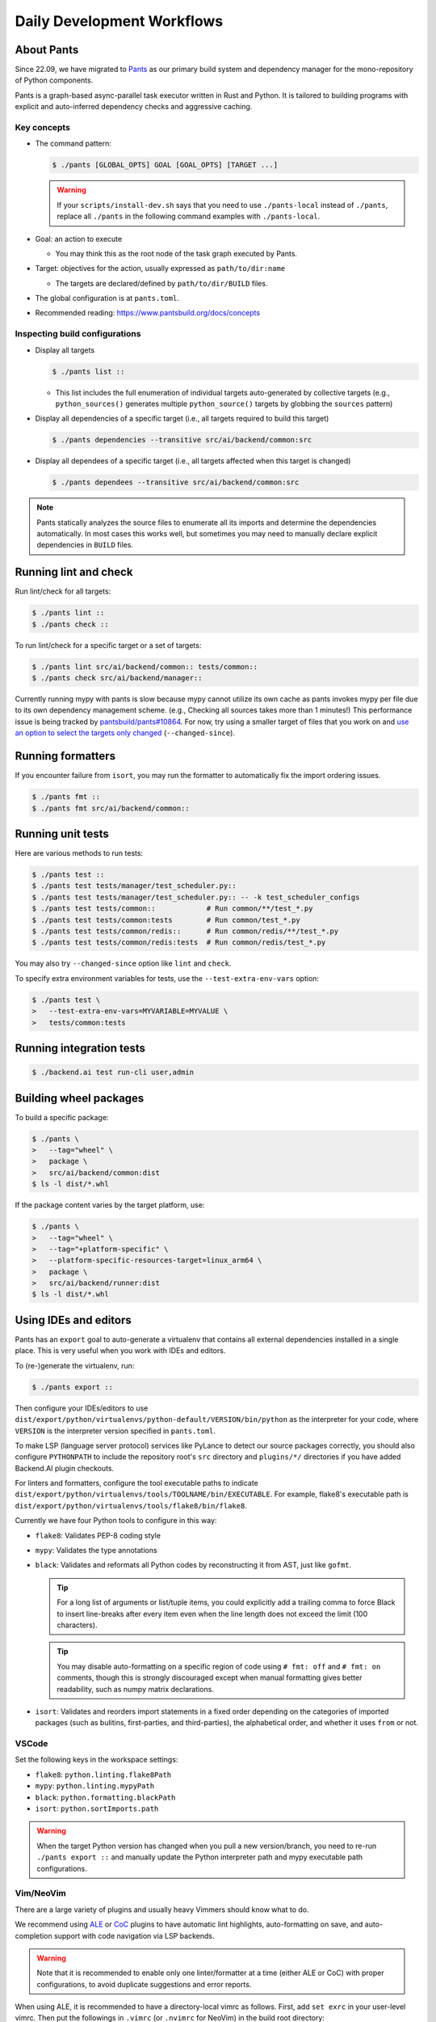Daily Development Workflows
===========================

About Pants
-----------

Since 22.09, we have migrated to `Pants <https://pantsbuild.org>`_ as our
primary build system and dependency manager for the mono-repository of Python
components.

Pants is a graph-based async-parallel task executor written in Rust and Python.
It is tailored to building programs with explicit and auto-inferred
dependency checks and aggressive caching.

Key concepts
~~~~~~~~~~~~

* The command pattern:

  .. code-block:: console

      $ ./pants [GLOBAL_OPTS] GOAL [GOAL_OPTS] [TARGET ...]

  .. warning::

      If your ``scripts/install-dev.sh`` says that you need to use
      ``./pants-local`` instead of ``./pants``, replace all ``./pants``
      in the following command examples with ``./pants-local``.

* Goal: an action to execute

  - You may think this as the root node of the task graph executed by Pants.

* Target: objectives for the action, usually expressed as ``path/to/dir:name``

  - The targets are declared/defined by ``path/to/dir/BUILD`` files.

* The global configuration is at ``pants.toml``.

* Recommended reading: https://www.pantsbuild.org/docs/concepts

Inspecting build configurations
~~~~~~~~~~~~~~~~~~~~~~~~~~~~~~~

* Display all targets

  .. code-block:: console

      $ ./pants list ::

  - This list includes the full enumeration of individual targets auto-generated
    by collective targets (e.g., ``python_sources()`` generates multiple
    ``python_source()`` targets by globbing the ``sources`` pattern)

* Display all dependencies of a specific target (i.e., all targets required to
  build this target)

  .. code-block:: console

      $ ./pants dependencies --transitive src/ai/backend/common:src

* Display all dependees of a specific target (i.e., all targets affected when
  this target is changed)

  .. code-block:: console

      $ ./pants dependees --transitive src/ai/backend/common:src

.. note::

   Pants statically analyzes the source files to enumerate all its imports
   and determine the dependencies automatically.  In most cases this works well,
   but sometimes you may need to manually declare explicit dependencies in
   ``BUILD`` files.

Running lint and check
----------------------

Run lint/check for all targets:

.. code-block:: console

    $ ./pants lint ::
    $ ./pants check ::

To run lint/check for a specific target or a set of targets:

.. code-block:: console

    $ ./pants lint src/ai/backend/common:: tests/common::
    $ ./pants check src/ai/backend/manager::

Currently running mypy with pants is slow because mypy cannot utilize its own cache as pants invokes mypy per file due to its own dependency management scheme.
(e.g., Checking all sources takes more than 1 minutes!)
This performance issue is being tracked by `pantsbuild/pants#10864
<https://github.com/pantsbuild/pants/issues/10864>`_.  For now, try using a
smaller target of files that you work on and `use an option to select the
targets only changed
<https://www.pantsbuild.org/docs/advanced-target-selection#running-over-changed-files-with---changed-since>`_ (``--changed-since``).

Running formatters
------------------

If you encounter failure from ``isort``, you may run the formatter to automatically fix the import ordering issues.

.. code-block:: console

   $ ./pants fmt ::
   $ ./pants fmt src/ai/backend/common::

Running unit tests
------------------

Here are various methods to run tests:

.. code-block:: console

    $ ./pants test ::
    $ ./pants test tests/manager/test_scheduler.py::
    $ ./pants test tests/manager/test_scheduler.py:: -- -k test_scheduler_configs
    $ ./pants test tests/common::            # Run common/**/test_*.py
    $ ./pants test tests/common:tests        # Run common/test_*.py
    $ ./pants test tests/common/redis::      # Run common/redis/**/test_*.py
    $ ./pants test tests/common/redis:tests  # Run common/redis/test_*.py

You may also try ``--changed-since`` option like ``lint`` and ``check``.

To specify extra environment variables for tests, use the ``--test-extra-env-vars``
option:

.. code-block:: console

    $ ./pants test \
    >   --test-extra-env-vars=MYVARIABLE=MYVALUE \
    >   tests/common:tests

Running integration tests
-------------------------

.. code-block:: console

    $ ./backend.ai test run-cli user,admin

Building wheel packages
-----------------------

To build a specific package:

.. code-block:: console

    $ ./pants \
    >   --tag="wheel" \
    >   package \
    >   src/ai/backend/common:dist
    $ ls -l dist/*.whl

If the package content varies by the target platform, use:

.. code-block:: console

    $ ./pants \
    >   --tag="wheel" \
    >   --tag="+platform-specific" \
    >   --platform-specific-resources-target=linux_arm64 \
    >   package \
    >   src/ai/backend/runner:dist
    $ ls -l dist/*.whl

Using IDEs and editors
----------------------

Pants has an ``export`` goal to auto-generate a virtualenv that contains all
external dependencies installed in a single place.
This is very useful when you work with IDEs and editors.

To (re-)generate the virtualenv, run:

.. code-block:: console

    $ ./pants export ::

Then configure your IDEs/editors to use
``dist/export/python/virtualenvs/python-default/VERSION/bin/python`` as the
interpreter for your code, where ``VERSION`` is the interpreter version
specified in ``pants.toml``.

To make LSP (language server protocol) services like PyLance to detect our source packages correctly,
you should also configure ``PYTHONPATH`` to include the repository root's ``src`` directory and
``plugins/*/`` directories if you have added Backend.AI plugin checkouts.

For linters and formatters, configure the tool executable paths to indicate
``dist/export/python/virtualenvs/tools/TOOLNAME/bin/EXECUTABLE``.
For example, flake8's executable path is
``dist/export/python/virtualenvs/tools/flake8/bin/flake8``.

Currently we have four Python tools to configure in this way:

* ``flake8``: Validates PEP-8 coding style

* ``mypy``: Validates the type annotations

* ``black``: Validates and reformats all Python codes by reconstructing it from AST,
  just like ``gofmt``.

  .. tip::

     For a long list of arguments or list/tuple items, you could explicitly add a
     trailing comma to force Black to insert line-breaks after every item even when
     the line length does not exceed the limit (100 characters).

  .. tip::

     You may disable auto-formatting on a specific region of code using ``# fmt: off``
     and ``# fmt: on`` comments, though this is strongly discouraged except when
     manual formatting gives better readability, such as numpy matrix declarations.

* ``isort``: Validates and reorders import statements in a fixed order depending on
  the categories of imported packages (such as bulitins, first-parties, and
  third-parties), the alphabetical order, and whether it uses ``from`` or not.

VSCode
~~~~~~

Set the following keys in the workspace settings:

* ``flake8``: ``python.linting.flake8Path``

* ``mypy``: ``python.linting.mypyPath``

* ``black``: ``python.formatting.blackPath``

* ``isort``: ``python.sortImports.path``

.. warning::

   When the target Python version has changed when you pull a new version/branch, you need to re-run ``./pants export ::``
   and manually update the Python interpreter path and mypy executable path configurations.

Vim/NeoVim
~~~~~~~~~~

There are a large variety of plugins and usually heavy Vimmers should know what to do.

We recommend using `ALE <https://github.com/dense-analysis/ale>`_ or
`CoC <https://github.com/neoclide/coc.nvim>`_ plugins to have automatic lint highlights,
auto-formatting on save, and auto-completion support with code navigation via LSP backends.

.. warning::

   Note that it is recommended to enable only one linter/formatter at a time (either ALE or CoC)
   with proper configurations, to avoid duplicate suggestions and error reports.

When using ALE, it is recommended to have a directory-local vimrc as follows.
First, add ``set exrc`` in your user-level vimrc.
Then put the followings in ``.vimrc`` (or ``.nvimrc`` for NeoVim) in the build root directory:

.. code-block:: vim

   let s:cwd = getcwd()
   let g:ale_python_isort_executable = s:cwd . '/dist/export/python/virtualenvs/tools/isort/bin/isort'  " requires absolute path
   let g:ale_python_black_executable = s:cwd . '/dist/export/python/virtualenvs/tools/black/bin/black'  " requires absolute path
   let g:ale_python_flake8_executable = s:cwd . '/dist/export/python/virtualenvs/tools/flake8/bin/flake8'
   let g:ale_python_mypy_executable = s:cwd . '/dist/export/python/virtualenvs/tools/mypy/bin/mypy'
   let g:ale_fixers = {'python': ['isort', 'black']}
   let g:ale_fix_on_save = 1

When using CoC, run ``:CocInstall coc-pyright`` and ``:CocLocalConfig`` after opening a file
in the local working copy to initialize PyRight functionalities.
In the local configuration file (``.vim/coc-settings.json``), you may put the linter/formatter configurations
just like VSCode (see `the official reference <https://www.npmjs.com/package/coc-pyright>`_):

.. code-block:: json

   {
     "coc.preferences.formatOnType": true,
     "coc.preferences.formatOnSaveFiletypes": ["python"],
     "coc.preferences.willSaveHandlerTimeout": 5000,
     "python.pythonPath": "dist/export/python/virtualenvs/python-default/3.10.7/bin/python",
     "python.formatting.provider": "black",
     "python.formatting.blackPath": "dist/export/python/virtualenvs/tools/black/bin/black",
     "python.sortImports.path": "dist/export/python/virtualenvs/tools/isort/bin/isort",
     "python.linting.mypyEnabled": true,
     "python.linting.flake8Enabled": true,
     "python.linting.mypyPath": "dist/export/python/virtualenvs/tools/mypy/bin/mypy",
     "python.linting.flake8Path": "dist/export/python/virtualenvs/tools/flake8/bin/flake8"
   }


Switching between branches
~~~~~~~~~~~~~~~~~~~~~~~~~~

When each branch has different external package requirements, you should run ``./pants export ::``
before running codes after ``git switch``-ing between such branches.

Sometimes, you may experience bogus "glob" warning from pants because it sees a stale cache.
In that case, run ``killall -r pantsd`` (``killall pantsd`` in macOS) and it will be fine.

Running entrypoints
-------------------

To run a Python program within the unified virtualenv, use the ``./py`` helper
script.  It automatically passes additional arguments transparently to the
Python executable of the unified virtualenv.

``./backend.ai`` is an alias of ``./py -m ai.backend.cli``.

Examples:

.. code-block:: console

    $ ./py -m ai.backend.storage.server
    $ ./backend.ai mgr start-server
    $ ./backend.ai ps

Working with plugins
--------------------

To develop Backend.AI plugins together, the repository offers a special location
``./plugins`` where you can clone plugin repositories and a shortcut script
``scripts/install-plugin.sh`` that does this for you.

.. code-block:: console

    $ scripts/install-plugin.sh lablup/backend.ai-accelerator-cuda-mock

This is equivalent to:

.. code-block:: console

    $ git clone \
    >   https://github.com/lablup/backend.ai-accelerator-cuda-mock \
    >   plugins/backend.ai-accelerator-cuda-mock

These plugins are auto-detected by scanning ``setup.cfg`` of plugin subdirectories
by the ``ai.backend.plugin.entrypoint`` module, even without explicit editable installations.

Writing test cases
------------------

Mostly it is just same as before: use the standard pytest practices.
Though, there are a few key differences:

- Tests are executed **in parallel** in the unit of test modules.

- Therefore, session-level fixtures may be executed *multiple* times during a
  single run of ``./pants test``.

.. warning::

  If you *interrupt* (Ctrl+C, SIGINT) a run of ``./pants test``, it will
  immediately kill all pytest processes without fixture cleanup. This may
  accumulate unused Docker containers in your system, so it is a good practice
  to run ``docker ps -a`` periodically and clean up dangling containers.

  To interactively run tests, see :ref:`debugging-tests`.

Here are considerations for writing Pants-friendly tests:

* Ensure that it runs in an isolated/mocked environment and minimize external dependency.

* If required, use the environment variable ``BACKEND_TEST_EXEC_SLOT`` (an integer
  value) to uniquely define TCP port numbers and other resource identifiers to
  allow parallel execution.
  `Refer the Pants docs <https://www.pantsbuild.org/docs/reference-pytest#section-execution-slot-var](https://www.pantsbuild.org/docs/reference-pytest#section-execution-slot-var>`_.

* Use ``ai.backend.testutils.bootstrap`` to populate a single-node
  Redis/etcd/Postgres container as fixtures of your test cases.
  Import the fixture and use it like a plain pytest fixture.

  - These fixtures create those containers with **OS-assigned public port
    numbers** and give you a tuple of container ID and a
    ``ai.backend.common.types.HostPortPair`` for use in test codes. In manager and
    agent tests, you could just refer ``local_config`` to get a pre-populated
    local configurations with those port numbers.

  - In this case, you may encounter ``flake8`` complaining about unused imports
    and redefinition. Use ``# noqa: F401`` and ``# noqa: F811`` respectively for now.

.. warning::

   **About using /tmp in tests**

   If your Docker service is installed using **Snap** (e.g., Ubuntu 20.04 or
   later), it cannot access the system ``/tmp`` directory because Snap applies a
   private "virtualized" tmp directory to the Docker service.

   You should use other locations under the user's home directory (or
   preferably ``.tmp`` in the working copy directory) to avoid mount failures
   for the developers/users in such platforms.

   It is okay to use the system ``/tmp`` directory if they are not mounted inside
   any containers.

Writing documentation
---------------------

* Create a new pyenv virtualenv based on Python 3.10.

  .. code-block:: console

     $ pyenv virtualenv 3.10.7 venv-bai-docs

* Activate the virtualenv and run:

  .. code-block:: console

     $ pyenv activate venv-bai-docs
     $ pip install -U pip setuptools wheel
     $ pip install -U -r docs/requirements.txt

* You can build the docs as follows:

  .. code-block:: console

     $ cd docs
     $ pyenv activate venv-bai-docs
     $ make html

* To locally serve the docs:

  .. code-block:: console

     $ cd docs
     $ python -m http.server --directory=_build/html

(TODO: Use Pants' own Sphinx support when `pantsbuild/pants#15512 <https://github.com/pantsbuild/pants/pull/15512>`_ is released.)


Advanced Topics
---------------

Adding new external dependencies
~~~~~~~~~~~~~~~~~~~~~~~~~~~~~~~~

* Add the package version requirements to the unified requirements file (``./requirements.txt``).

* Update the ``module_mapping`` field in the root build configuration (``./BUILD``)
  if the package name and its import name differs.

* Update the ``type_stubs_module_mapping`` field in the root build configuration
  if the package provides a type stubs package separately.

* Run:

  .. code-block:: console

     $ ./pants generate-lockfiles
     $ ./pants export ::

Merging lockfile conflicts
~~~~~~~~~~~~~~~~~~~~~~~~~~

When you work on a branch that adds a new external dependency and the main branch has also
another external dependency addition, merging the main branch into your branch is likely to
make a merge conflict on ``python.lock`` file.

In this case, you can just do the followings since we can just *regenerate* the lockfile
after merging ``requirements.txt`` and ``BUILD`` files.

.. code-block:: console

   $ git merge main
   ... it says a conflict on python.lock ...
   $ git checkout --theirs python.lock
   $ ./pants generate-lockfiles --resolve=python-default
   $ git add python.lock
   $ git commit

Resetting Pants
~~~~~~~~~~~~~~~

If Pants behaves strangely, you could simply reset all its runtime-generated files by:

.. code-block:: console

   $ killall -r pantsd   # just `killall pantsd` in macOS
   $ rm -r .tmp .pants.d ~/.cache/pants

After this, re-running any Pants command will automatically reinitialize itself and
all cached data as necessary.

.. _debugging-tests:

Debugging test cases (or interactively running test cases)
~~~~~~~~~~~~~~~~~~~~~~~~~~~~~~~~~~~~~~~~~~~~~~~~~~~~~~~~~~

When your tests *hang*, you can try adding the ``--debug`` flag to the ``./pants test`` command:

.. code-block:: console

   $ ./pants test --debug ...

so that Pants runs the designated test targets **serially and interactively**.
This means that you can directly observe the console output and Ctrl+C to
gracefully shutdown the tests  with fixture cleanup. You can also apply
additional pytest options such as ``--fulltrace``, ``-s``, etc. by passing them
after target arguments and ``--`` when executing ``./pants test`` command.

Installing a subset of mono-repo packages in the editable mode for other projects
~~~~~~~~~~~~~~~~~~~~~~~~~~~~~~~~~~~~~~~~~~~~~~~~~~~~~~~~~~~~~~~~~~~~~~~~~~~~~~~~~

Sometimes, you need to editable-install a subset of packages into other project's directories.
For instance you could mount the client SDK and its internal dependencies for a Docker container for development.

In this case, we recommend to do it as follows:

1. Run the following command to build a wheel from the current mono-repo source:

   .. code-block:: console

      $ ./pants --tag=wheel package src/ai/backend/client:dist

   This will generate ``dist/backend.ai_client-{VERSION}-py3-none-any.whl``.

2. Run ``pip install -U {MONOREPO_PATH}/dist/{WHEEL_FILE}`` in the target environment.

   This will populate the package metadata and install its external dependencies.
   The target environment may be one of a separate virtualenv or a container being built.
   For container builds, you need to first ``COPY`` the wheel file and install it.

3. Check the internal dependency directories to link by running the following command:

   .. code-block:: console

      $ ./pants dependencies --transitive src/ai/backend/client:src \
      >   | grep src/ai/backend | grep -v ':version' | cut -d/ -f4 | uniq
      cli
      client
      plugin

4. Link these directories in the target environment.

   For example, if it is a Docker container, you could add
   ``-v {MONOREPO_PATH}/src/ai/backend/{COMPONENT}:/usr/local/lib/python3.10/site-packages/ai/backend/{COMPONENT}``
   to the ``docker create`` or ``docker run`` commands for all the component
   directories found in the previous step.

   If it is a local checkout with a pyenv-based virtualenv, you could replace
   ``$(pyenv prefix)/lib/python3.10/site-packages/ai/backend/{COMPONENT}`` directories
   with symbolic links to the mono-repo's component source directories.

Boosting the performance of Pants commands
~~~~~~~~~~~~~~~~~~~~~~~~~~~~~~~~~~~~~~~~~~

Since Pants uses temporary directories for aggressive caching, you could make
the ``.tmp`` directory under the working copy root a tmpfs partition:

.. code-block:: console

   $ sudo mount -t tmpfs -o size=4G tmpfs .tmp

* To make this persistent across reboots, add the following line to ``/etc/fstab``:

  .. code-block:: text

     tmpfs /path/to/dir/.tmp tmpfs defaults,size=4G 0 0

* The size should be more than 3GB.
  (Running ``./pants test ::`` consumes about 2GB.)

* To change the size at runtime, you could simply remount it with a new size option:

  .. code-block:: console

     $ sudo mount -t tmpfs -o remount,size=8G tmpfs .tmp

Making a new release
~~~~~~~~~~~~~~~~~~~~

* Update ``./VERSION`` file to set a new version number. (Remove the ending new
  line, e.g., using ``set noeol`` in Vim.  This is also configured in
  ``./editorconfig``)

* Run ``LOCKSET=tools/towncrier ./py -m towncrier`` to auto-generate the changelog.

  - You may append ``--draft`` to see a preview of the changelog update without
    actually modifying the filesytem.

  - (WIP: `lablup/backend.ai#427 <https://github.com/lablup/backend.ai/pull/427>`_).

* Make a new git commit with the commit message: "release: <version>".

* Make an annotated tag to the commit with the message: "Release v<version>"
  or "Pre-release v<version>" depending on the release version.

* Push the commit and tag.  The GitHub Actions workflow will build the packages
  and publish them to PyPI.

Backporting to legacy per-pkg repositories
~~~~~~~~~~~~~~~~~~~~~~~~~~~~~~~~~~~~~~~~~~

* Use ``git diff`` and ``git apply`` instead of ``git cherry-pick``.

  - To perform a three-way merge for conflicts, add ``-3`` option to the ``git apply`` command.

  - You may need to rewrite some codes as the package structure differs. (The
    new mono repository has more fine-grained first party packages divided from
    the ``backend.ai-common`` package.)

* When referring the PR/issue numbers in the commit for per-pkg repositories,
  update them like ``lablup/backend.ai#NNN`` instead of ``#NNN``.
